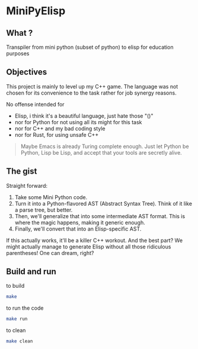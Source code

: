 * MiniPyElisp

** What ? 

Transpiler from mini python (subset of python) to elisp for education purposes


** Objectives

This project is mainly to level up my C++ game.  The language was not chosen for its convenience to the task rather for
job synergy reasons.

No offense intended for 
 + Elisp, i think it's a beautiful language, just hate those "()" 
 + nor for Python for not using all its might for this task
 + nor for C++ and my bad coding style 
 + nor for Rust, for using unsafe C++

 #+begin_quote
Maybe Emacs is already Turing complete enough. Just let Python be Python, Lisp be Lisp, and accept that your tools are secretly alive.
 #+end_quote


** The gist

Straight forward:

1. Take some Mini Python code.
2. Turn it into a Python-flavored AST (Abstract Syntax Tree). Think of it like a parse tree, but better.
3. Then, we'll generalize that into some intermediate AST format. This is where the magic happens, making it generic enough.
4. Finally, we'll convert that into an Elisp-specific AST.

If this actually works, it'll be a killer C++ workout. And the best part? We might actually manage to generate Elisp without all those ridiculous parentheses! One can dream, right?


** Build and run

to build
#+begin_src sh :results output
make
#+end_src

#+RESULTS:
: Compiling src/main.cpp...
: g++ -Wall -Wextra -std=c++17 -g -O2 -Isrc -Isrc/backend -Isrc/frontend -Isrc/intermediate -Isrc/utils -c src/main.cpp -o build/obj/src/main.o -MMD -MP
: Linking minipylisp...
: g++  build/obj/src/main.o -Wall -Wextra -std=c++17 -g -O2 -o build/minipylisp
: Build complete! Executable located at: build/minipylisp

to run the code
#+begin_src sh :results output
make run
#+end_src

#+RESULTS:
: starting minipylisp...
: Hello from minipyelisp!

to clean
#+begin_src sh :results output
make clean
#+end_src

#+RESULTS:
: removing artifacts...
: Clean done.


